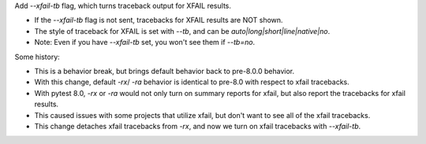 Add `--xfail-tb` flag, which turns traceback output for XFAIL results.   

* If the `--xfail-tb` flag is not sent, tracebacks for XFAIL results are NOT shown.
* The style of traceback for XFAIL is set with `--tb`, and can be `auto|long|short|line|native|no`.
* Note: Even if you have `--xfail-tb` set, you won't see them if `--tb=no`.

Some history:  

* This is a behavior break, but brings default behavior back to pre-8.0.0 behavior.
* With this change, default `-rx`/ `-ra` behavior is identical to pre-8.0 with respect to xfail tracebacks.
* With pytest 8.0, `-rx` or `-ra` would not only turn on summary reports for xfail, but also report the tracebacks for xfail results.
* This caused issues with some projects that utilize xfail, but don't want to see all of the xfail tracebacks.
* This change detaches xfail tracebacks from `-rx`, and now we turn on xfail tracebacks with `--xfail-tb`.